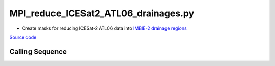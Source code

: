 =====================================
MPI_reduce_ICESat2_ATL06_drainages.py
=====================================

- Create masks for reducing ICESat-2 ATL06 data into `IMBIE-2 drainage regions <http://imbie.org/imbie-2016/drainage-basins/>`_

`Source code`__

.. __: https://github.com/tsutterley/read-ICESat-2/blob/main/scripts/MPI_reduce_ICESat2_ATL06_drainages.py

Calling Sequence
################

.. argparse::
    :filename: ../../scripts/MPI_reduce_ICESat2_ATL06_drainages.py
    :func: arguments
    :prog: MPI_reduce_ICESat2_ATL06_drainages.py
    :nodescription:
    :nodefault:
